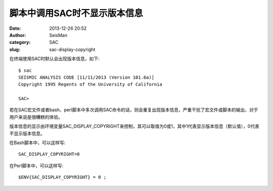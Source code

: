脚本中调用SAC时不显示版本信息
#############################

:date: 2013-12-26 20:52
:author: SeisMan
:category: SAC
:slug: sac-display-copyright

在终端使用SAC时默认会出现版本信息，如下::

 $ sac
 SEISMIC ANALYSIS CODE [11/11/2013 (Version 101.6a)]
 Copyright 1995 Regents of the University of California

 SAC>

若在SAC宏文件或者bash、perl脚本中多次调用SAC命令的话，则会重复出现版本信息，严重干扰了宏文件或脚本的输出，对于用户来说是很糟糕的体验。

版本信息的显示由环境变量SAC_DISPLAY_COPYRIGHT来控制，其可以取值为0或1，其中1代表显示版本信息（默认值），0代表不显示版本信息。

在Bash脚本中，可以这样写::

 SAC_DISPLAY_COPYRIGHT=0

在Perl脚本中，可以这样写::

 $ENV{SAC_DISPLAY_COPYRIGHT} = 0 ;
